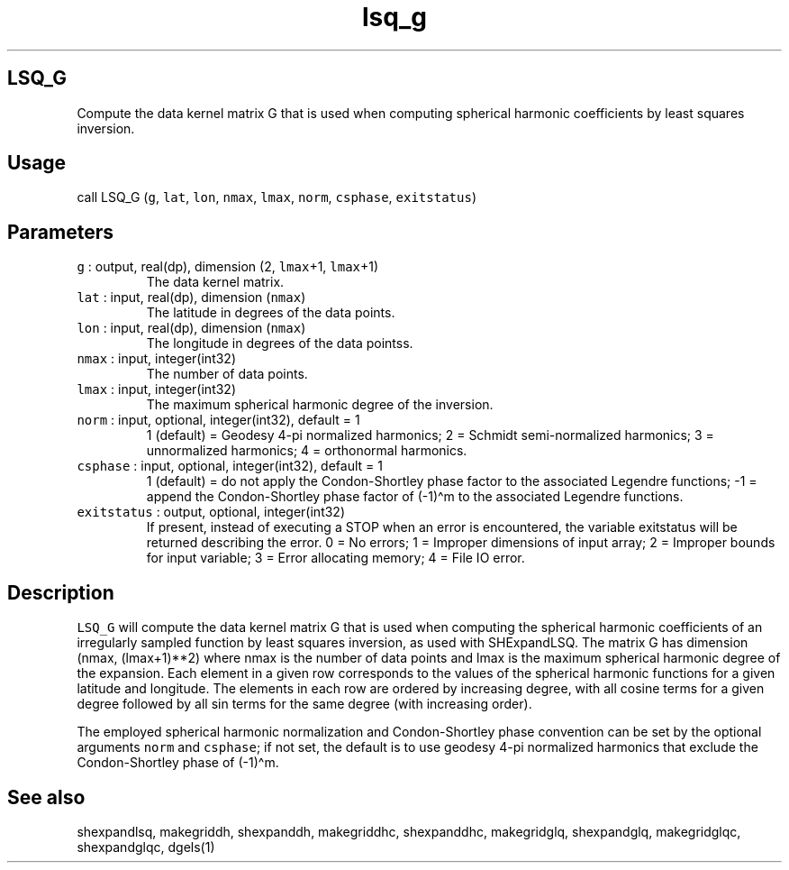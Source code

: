 .\" Automatically generated by Pandoc 3.1.3
.\"
.\" Define V font for inline verbatim, using C font in formats
.\" that render this, and otherwise B font.
.ie "\f[CB]x\f[]"x" \{\
. ftr V B
. ftr VI BI
. ftr VB B
. ftr VBI BI
.\}
.el \{\
. ftr V CR
. ftr VI CI
. ftr VB CB
. ftr VBI CBI
.\}
.TH "lsq_g" "1" "2024-04-17" "Fortran 95" "SHTOOLS 4.13"
.hy
.SH LSQ_G
.PP
Compute the data kernel matrix G that is used when computing spherical
harmonic coefficients by least squares inversion.
.SH Usage
.PP
call LSQ_G (\f[V]g\f[R], \f[V]lat\f[R], \f[V]lon\f[R], \f[V]nmax\f[R],
\f[V]lmax\f[R], \f[V]norm\f[R], \f[V]csphase\f[R], \f[V]exitstatus\f[R])
.SH Parameters
.TP
\f[V]g\f[R] : output, real(dp), dimension (2, \f[V]lmax\f[R]+1, \f[V]lmax\f[R]+1)
The data kernel matrix.
.TP
\f[V]lat\f[R] : input, real(dp), dimension (\f[V]nmax\f[R])
The latitude in degrees of the data points.
.TP
\f[V]lon\f[R] : input, real(dp), dimension (\f[V]nmax\f[R])
The longitude in degrees of the data pointss.
.TP
\f[V]nmax\f[R] : input, integer(int32)
The number of data points.
.TP
\f[V]lmax\f[R] : input, integer(int32)
The maximum spherical harmonic degree of the inversion.
.TP
\f[V]norm\f[R] : input, optional, integer(int32), default = 1
1 (default) = Geodesy 4-pi normalized harmonics; 2 = Schmidt
semi-normalized harmonics; 3 = unnormalized harmonics; 4 = orthonormal
harmonics.
.TP
\f[V]csphase\f[R] : input, optional, integer(int32), default = 1
1 (default) = do not apply the Condon-Shortley phase factor to the
associated Legendre functions; -1 = append the Condon-Shortley phase
factor of (-1)\[ha]m to the associated Legendre functions.
.TP
\f[V]exitstatus\f[R] : output, optional, integer(int32)
If present, instead of executing a STOP when an error is encountered,
the variable exitstatus will be returned describing the error.
0 = No errors; 1 = Improper dimensions of input array; 2 = Improper
bounds for input variable; 3 = Error allocating memory; 4 = File IO
error.
.SH Description
.PP
\f[V]LSQ_G\f[R] will compute the data kernel matrix G that is used when
computing the spherical harmonic coefficients of an irregularly sampled
function by least squares inversion, as used with SHExpandLSQ.
The matrix G has dimension (nmax, (lmax+1)**2) where nmax is the number
of data points and lmax is the maximum spherical harmonic degree of the
expansion.
Each element in a given row corresponds to the values of the spherical
harmonic functions for a given latitude and longitude.
The elements in each row are ordered by increasing degree, with all
cosine terms for a given degree followed by all sin terms for the same
degree (with increasing order).
.PP
The employed spherical harmonic normalization and Condon-Shortley phase
convention can be set by the optional arguments \f[V]norm\f[R] and
\f[V]csphase\f[R]; if not set, the default is to use geodesy 4-pi
normalized harmonics that exclude the Condon-Shortley phase of
(-1)\[ha]m.
.SH See also
.PP
shexpandlsq, makegriddh, shexpanddh, makegriddhc, shexpanddhc,
makegridglq, shexpandglq, makegridglqc, shexpandglqc, dgels(1)
